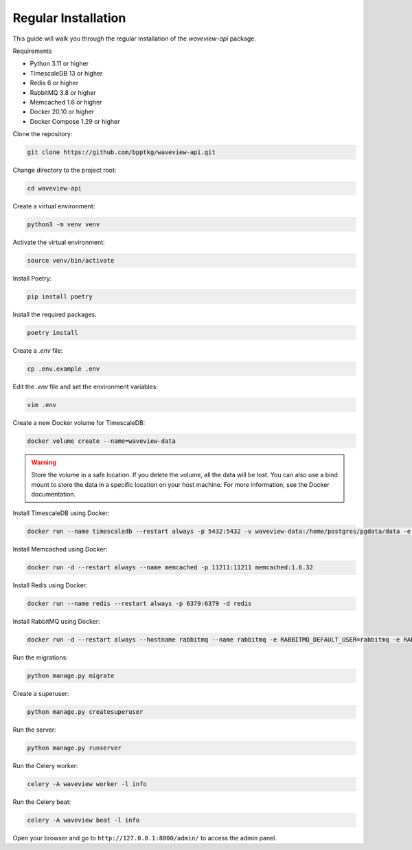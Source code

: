 ====================
Regular Installation
====================

This guide will walk you through the regular installation of the `waveview-api`
package.

Requirements

- Python 3.11 or higher
- TimescaleDB 13 or higher
- Redis 6 or higher
- RabbitMQ 3.8 or higher
- Memcached 1.6 or higher
- Docker 20.10 or higher
- Docker Compose 1.29 or higher

Clone the repository:

.. code-block:: bash

    git clone https://github.com/bpptkg/waveview-api.git

Change directory to the project root:

.. code-block:: bash

    cd waveview-api

Create a virtual environment:

.. code-block:: bash

    python3 -m venv venv

Activate the virtual environment:

.. code-block:: bash

    source venv/bin/activate

Install Poetry:

.. code-block:: bash

    pip install poetry

Install the required packages:

.. code-block:: bash

    poetry install

Create a `.env` file:

.. code-block:: bash

    cp .env.example .env

Edit the `.env` file and set the environment variables:

.. code-block:: bash

    vim .env

Create a new Docker volume for TimescaleDB:

.. code-block:: bash

    docker volume create --name=waveview-data

.. warning::

    Store the volume in a safe location. If you delete the volume, all the data
    will be lost. You can also use a bind mount to store the data in a specific
    location on your host machine. For more information, see the Docker
    documentation.

Install TimescaleDB using Docker:

.. code-block:: bash

    docker run --name timescaledb --restart always -p 5432:5432 -v waveview-data:/home/postgres/pgdata/data -e POSTGRES_PASSWORD=test -d timescale/timescaledb-ha:pg16

Install Memcached using Docker:

.. code-block:: bash

    docker run -d --restart always --name memcached -p 11211:11211 memcached:1.6.32

Install Redis using Docker:

.. code-block:: bash

    docker run --name redis --restart always -p 6379:6379 -d redis

Install RabbitMQ using Docker:

.. code-block:: bash

    docker run -d --restart always --hostname rabbitmq --name rabbitmq -e RABBITMQ_DEFAULT_USER=rabbitmq -e RABBITMQ_DEFAULT_PASS=test -p 5672:5672 -p 15672:15672 rabbitmq:3-management

Run the migrations:

.. code-block:: bash

    python manage.py migrate

Create a superuser:

.. code-block:: bash

    python manage.py createsuperuser

Run the server:

.. code-block:: bash

    python manage.py runserver

Run the Celery worker:

.. code-block:: bash

    celery -A waveview worker -l info

Run the Celery beat:

.. code-block:: bash

    celery -A waveview beat -l info

Open your browser and go to ``http://127.0.0.1:8000/admin/`` to access the admin
panel.
